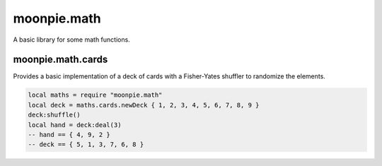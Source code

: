 moonpie.math 
============

A basic library for some math functions. 


moonpie.math.cards
------------------

Provides a basic implementation of a deck of cards with a Fisher-Yates shuffler to randomize the elements.

.. code-block:: lua

  local maths = require "moonpie.math"
  local deck = maths.cards.newDeck { 1, 2, 3, 4, 5, 6, 7, 8, 9 }
  deck:shuffle()
  local hand = deck:deal(3)
  -- hand == { 4, 9, 2 }
  -- deck == { 5, 1, 3, 7, 6, 8 }
